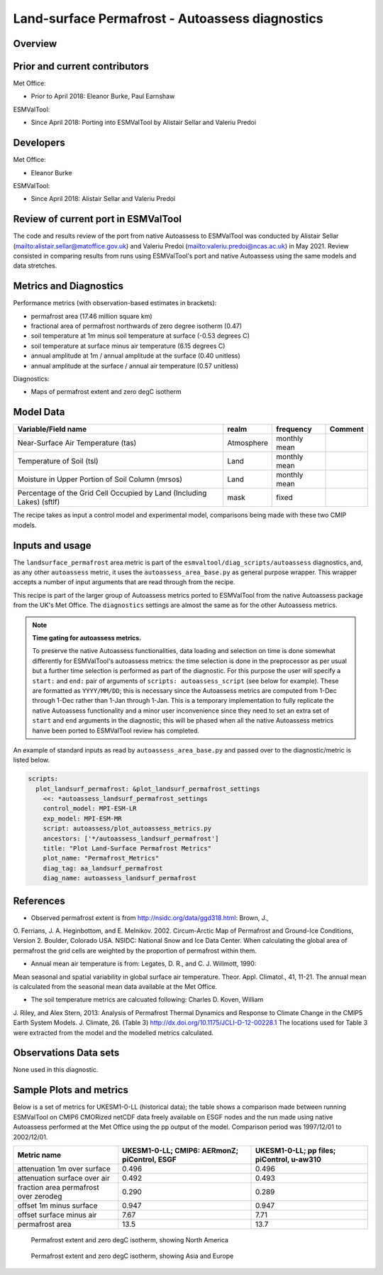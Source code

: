 .. _recipe_autoassess_landsurface_permafrost.rst:

Land-surface Permafrost - Autoassess diagnostics
================================================

Overview
--------


Prior and current contributors
------------------------------
Met Office:

* Prior to April 2018: Eleanor Burke, Paul Earnshaw

ESMValTool:

* Since April 2018: Porting into ESMValTool by Alistair Sellar and Valeriu Predoi


Developers
----------
Met Office:

* Eleanor Burke


ESMValTool:

* Since April 2018: Alistair Sellar and Valeriu Predoi

Review of current port in ESMValTool
------------------------------------
The code and results review of the port from native Autoassess to ESMValTool
was conducted by Alistair Sellar (`<alistair.sellar@matoffice.gov.uk>`_) and
Valeriu Predoi (`<valeriu.predoi@ncas.ac.uk>`_) in May 2021. Review consisted in
comparing results from runs using ESMValTool's port and native Autoassess using
the same models and data stretches.

Metrics and Diagnostics
-----------------------

Performance metrics (with observation-based estimates in brackets):

* permafrost area (17.46 million square km)
* fractional area of permafrost northwards of zero degree isotherm (0.47)
* soil temperature at 1m minus soil temperature at surface (-0.53 degrees C)
* soil temperature at surface minus air temperature (6.15 degrees C)
* annual amplitude at 1m / annual amplitude at the surface (0.40 unitless)
* annual amplitude at the surface / annual air temperature (0.57 unitless)


Diagnostics:

* Maps of permafrost extent and zero degC isotherm


Model Data
----------

========================================================================= ================== ============== ==============================================
Variable/Field name                                                       realm              frequency      Comment
========================================================================= ================== ============== ==============================================
Near-Surface Air Temperature (tas)                                        Atmosphere         monthly mean
Temperature of Soil (tsl)                                                 Land               monthly mean
Moisture in Upper Portion of Soil Column (mrsos)                          Land               monthly mean
Percentage of the Grid Cell Occupied by Land (Including Lakes) (sftlf)    mask               fixed
========================================================================= ================== ============== ==============================================

The recipe takes as input a control model and experimental model, comparisons being made
with these two CMIP models.

Inputs and usage
----------------
The ``landsurface_permafrost`` area metric is part of the ``esmvaltool/diag_scripts/autoassess`` diagnostics,
and, as any other ``autoassess`` metric, it uses the ``autoassess_area_base.py`` as general purpose
wrapper. This wrapper accepts a number of input arguments that are read through from the recipe.

This recipe is part of the larger group of Autoassess metrics ported to ESMValTool
from the native Autoassess package from the UK's Met Office. The ``diagnostics`` settings
are almost the same as for the other Autoassess metrics.

.. note::

   **Time gating for autoassess metrics.**

   To preserve the native Autoassess functionalities,
   data loading and selection on time is done somewhat
   differently for ESMValTool's autoassess metrics: the
   time selection is done in the preprocessor as per usual but
   a further time selection is performed as part of the diagnostic.
   For this purpose the user will specify a ``start:`` and ``end:``
   pair of arguments of ``scripts: autoassess_script`` (see below
   for example). These are formatted as ``YYYY/MM/DD``; this is
   necessary since the Autoassess metrics are computed from 1-Dec
   through 1-Dec rather than 1-Jan through 1-Jan. This is a temporary
   implementation to fully replicate the native Autoassess functionality
   and a minor user inconvenience since they need to set an extra set of
   ``start`` and ``end`` arguments in the diagnostic; this will be phased
   when all the native Autoassess metrics hanve been ported to ESMValTool
   review has completed.


An example of standard inputs as read by ``autoassess_area_base.py`` and passed
over to the diagnostic/metric is listed below.


.. code-block:: yaml

    scripts:
      plot_landsurf_permafrost: &plot_landsurf_permafrost_settings
        <<: *autoassess_landsurf_permafrost_settings
        control_model: MPI-ESM-LR
        exp_model: MPI-ESM-MR
        script: autoassess/plot_autoassess_metrics.py
        ancestors: ['*/autoassess_landsurf_permafrost']
        title: "Plot Land-Surface Permafrost Metrics"
        plot_name: "Permafrost_Metrics"
        diag_tag: aa_landsurf_permafrost
        diag_name: autoassess_landsurf_permafrost

References
----------
* Observed permafrost extent is from http://nsidc.org/data/ggd318.html: Brown, J.,
O. Ferrians, J. A. Heginbottom, and E. Melnikov. 2002. Circum-Arctic Map of
Permafrost and Ground-Ice Conditions, Version 2. Boulder, Colorado USA. NSIDC:
National Snow and Ice Data Center.  When calculating the global area of
permafrost the grid cells are weighted by the proportion of permafrost within
them.

* Annual mean air temperature is from: Legates, D. R., and C. J. Willmott, 1990:
Mean seasonal and spatial variability in global surface air temperature. Theor.
Appl. Climatol., 41, 11-21.  The annual mean is calculated from the seasonal
mean data available at the Met Office.

* The soil temperature metrics are calcuated following: Charles D. Koven, William
J. Riley, and Alex Stern, 2013: Analysis of Permafrost Thermal Dynamics and
Response to Climate Change in the CMIP5 Earth System Models. J. Climate, 26. 
(Table 3) http://dx.doi.org/10.1175/JCLI-D-12-00228.1 The
locations used for Table 3 were extracted from the model and the modelled
metrics calculated.


Observations Data sets
----------------------

None used in this diagnostic.

Sample Plots and metrics
------------------------
Below is a set of metrics for  UKESM1-0-LL (historical data); the table
shows a comparison made between running ESMValTool on CMIP6 CMORized
netCDF data freely available on ESGF nodes and the run made using native
Autoassess performed at the Met Office using the pp output of the model.
Comparison period was 1997/12/01 to 2002/12/01.

===============================================     ================     ====================
Metric name                                         UKESM1-0-LL;         UKESM1-0-LL;
                                                    CMIP6: AERmonZ;      pp files;
                                                    piControl, ESGF      piControl, u-aw310
===============================================     ================     ====================
attenuation 1m over surface                         0.496                0.496
attenuation surface over air                        0.492                0.493
fraction area permafrost over zerodeg               0.290                0.289
offset 1m minus surface                             0.947                0.947
offset surface minus air                            7.67                 7.71
permafrost area                                     13.5                 13.7
===============================================     ================     ====================


.. figure:: /recipes/figures/autoassess_landsurface/pf_extent_north_america_UKESM1-0-LL.png
   :scale: 50 %
   :alt: pf_extent_north_america_UKESM1-0-LL.png

   Permafrost extent and zero degC isotherm, showing North America

.. figure:: /recipes/figures/autoassess_landsurface/pf_extent_asia_UKESM1-0-LL.png
   :scale: 50 %
   :alt: pf_extent_asia_UKESM1-0-LL.png

   Permafrost extent and zero degC isotherm, showing Asia and Europe

